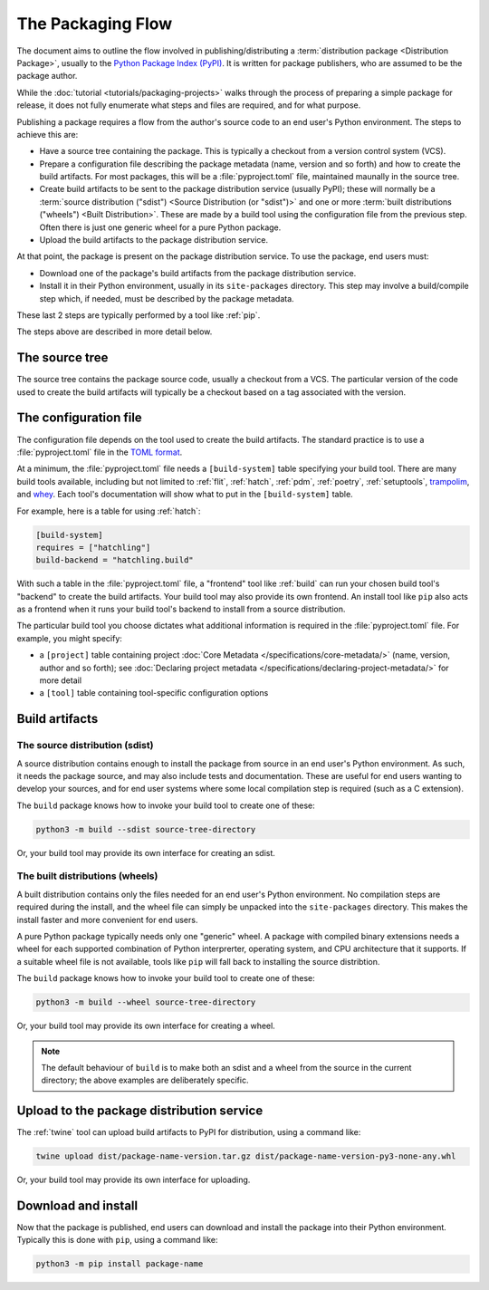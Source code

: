 ==================
The Packaging Flow
==================

The document aims to outline the flow involved in publishing/distributing a
:term:`distribution package <Distribution Package>`, usually to the `Python
Package Index (PyPI)`_. It is written for package publishers, who are assumed
to be the package author.

.. _Python Package Index (PyPI): https://pypi.org/

While the :doc:`tutorial <tutorials/packaging-projects>` walks through the
process of preparing a simple package for release, it does not fully enumerate
what steps and files are required, and for what purpose.

Publishing a package requires a flow from the author's source code to an end
user's Python environment. The steps to achieve this are:

- Have a source tree containing the package. This is typically a checkout from
  a version control system (VCS).

- Prepare a configuration file describing the package metadata (name, version
  and so forth) and how to create the build artifacts. For most packages, this
  will be a :file:`pyproject.toml` file, maintained maunally in the source
  tree.

- Create build artifacts to be sent to the package distribution service
  (usually PyPI); these will normally be a
  :term:`source distribution ("sdist") <Source Distribution (or "sdist")>`
  and one or more :term:`built distributions ("wheels") <Built Distribution>`.
  These are made by a build tool using the configuration file from the
  previous step. Often there is just one generic wheel for a pure Python
  package.

- Upload the build artifacts to the package distribution service.

At that point, the package is present on the package distribution service.
To use the package, end users must:

- Download one of the package's build artifacts from the package distribution
  service.

- Install it in their Python environment, usually in its ``site-packages``
  directory. This step may involve a build/compile step which, if needed, must
  be described by the package metadata.

.. TODO: All other tools in the steps above are mentioned later

These last 2 steps are typically performed by a tool like :ref:`pip`.

The steps above are described in more detail below.

The source tree
===============

The source tree contains the package source code, usually a checkout from a
VCS. The particular version of the code used to create the build artifacts
will typically be a checkout based on a tag associated with the version.

The configuration file
======================

The configuration file depends on the tool used to create the build artifacts.
The standard practice is to use a :file:`pyproject.toml` file in the `TOML
format`_.

.. _TOML format: https://github.com/toml-lang/toml

At a minimum, the :file:`pyproject.toml` file needs a ``[build-system]`` table
specifying your build tool. There are many build tools available, including
but not limited to :ref:`flit`, :ref:`hatch`, :ref:`pdm`, :ref:`poetry`,
:ref:`setuptools`, `trampolim`_, and `whey`_. Each tool's documentation will
show what to put in the ``[build-system]`` table.

.. _trampolim: https://pypi.org/project/trampolim/
.. _whey: https://pypi.org/project/whey/

For example, here is a table for using :ref:`hatch`:

.. code-block:: toml

    [build-system]
    requires = ["hatchling"]
    build-backend = "hatchling.build"

With such a table in the :file:`pyproject.toml` file, a "frontend" tool like
:ref:`build` can run your chosen build tool's "backend" to create the build
artifacts. Your build tool may also provide its own frontend. An install tool
like ``pip`` also acts as a frontend when it runs your build tool's backend to
install from a source distribution.

The particular build tool you choose dictates what additional information is
required in the :file:`pyproject.toml` file. For example, you might specify:

* a ``[project]`` table containing project
  :doc:`Core Metadata </specifications/core-metadata/>`
  (name, version, author and so forth); see
  :doc:`Declaring project metadata </specifications/declaring-project-metadata/>`
  for more detail

* a ``[tool]`` table containing tool-specific configuration options

Build artifacts
===============

The source distribution (sdist)
-------------------------------

A source distribution contains enough to install the package from source in an
end user's Python environment. As such, it needs the package source, and may
also include tests and documentation. These are useful for end users wanting
to develop your sources, and for end user systems where some local compilation
step is required (such as a C extension).

The ``build`` package knows how to invoke your build tool to create one of
these:

.. code-block:: bash

    python3 -m build --sdist source-tree-directory

Or, your build tool may provide its own interface for creating an sdist.


The built distributions (wheels)
--------------------------------

A built distribution contains only the files needed for an end user's Python
environment. No compilation steps are required during the install, and the
wheel file can simply be unpacked into the ``site-packages`` directory. This
makes the install faster and more convenient for end users.

A pure Python package typically needs only one "generic" wheel. A package with
compiled binary extensions needs a wheel for each supported combination of
Python interprerter, operating system, and CPU architecture that it supports.
If a suitable wheel file is not available, tools like ``pip`` will fall back
to installing the source distribtion.

The ``build`` package knows how to invoke your build tool to create one of
these:

.. code-block:: bash

    python3 -m build --wheel source-tree-directory

Or, your build tool may provide its own interface for creating a wheel.

.. note::

  The default behaviour of ``build`` is to make both an sdist and a wheel from
  the source in the current directory; the above examples are deliberately
  specific.

Upload to the package distribution service
==========================================

The :ref:`twine` tool can upload build artifacts to PyPI for distribution,
using a command like:

.. code-block:: bash

    twine upload dist/package-name-version.tar.gz dist/package-name-version-py3-none-any.whl

Or, your build tool may provide its own interface for uploading.

Download and install
====================

Now that the package is published, end users can download and install the
package into their Python environment. Typically this is done with ``pip``,
using a command like:

.. code-block:: bash

    python3 -m pip install package-name

.. TODO: Briefly describe typical behavior of using a virtual environment,
.. and maybe link to one or more of:
.. tutorials/installing-packages
.. guides/installing-using-pip-and-virtual-environments
.. guides/installing-stand-alone-command-line-tools.html

.. TODO: Mention poetry, pdm, and pipenv as other methods?
